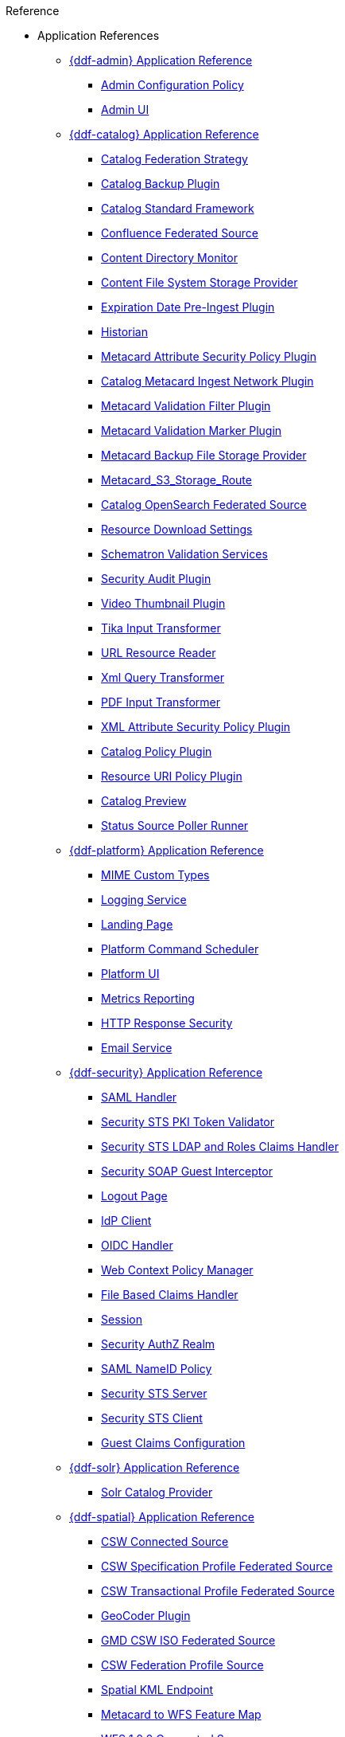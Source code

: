 .Reference
* Application References
** xref:appReferences/mg-admin.adoc[{ddf-admin} Application Reference]
*** xref:tables/AdminConfigPolicy.adoc[Admin Configuration Policy]
*** xref:tables/admin.ui.configuration.adoc[Admin UI]

** xref:appReferences/mg-catalog.adoc[{ddf-catalog} Application Reference]
*** xref:tables/CachingFederationStrategy.adoc[Catalog Federation Strategy]
*** xref:tables/CatalogBackupPlugin.adoc[Catalog Backup Plugin]
*** xref:tables/CatalogFrameworkImpl.adoc[Catalog Standard Framework]
*** xref:tables/Confluence_Federated_Source.adoc[Confluence Federated Source]
*** xref:tables/ContentDirectoryMonitor.adoc[Content Directory Monitor]
*** xref:tables/ContentFileSystemStorageProvider.adoc[Content File System Storage Provider]
*** xref:tables/ExpirationDatePlugin.adoc[Expiration Date Pre-Ingest Plugin]
*** xref:tables/Historian.adoc[Historian]
*** xref:tables/MetacardAttributePlugin.adoc[Metacard Attribute Security Policy Plugin]

*** xref:tables/MetacardIngestNetworkPlugin.adoc[Catalog Metacard Ingest Network Plugin]
*** xref:tables/MetacardValidityFilterPlugin.adoc[Metacard Validation Filter Plugin]
*** xref:tables/MetacardValidityMarkerPlugin.adoc[Metacard Validation Marker Plugin]
*** xref:tables/Metacard_File_Storage_Route.adoc[Metacard Backup File Storage Provider]
*** xref:tables/Metacard_S3_Storage_Route.adoc[Metacard_S3_Storage_Route]
*** xref:tables/OpenSearchSource.adoc[Catalog OpenSearch Federated Source]
*** xref:tables/ReliableResourceDownload.adoc[Resource Download Settings]
*** xref:tables/SchematronValidationService.adoc[Schematron Validation Services]
*** xref:tables/SecurityAuditPlugin.adoc[Security Audit Plugin]
*** xref:tables/VideoThumbnailPlugin.adoc[Video Thumbnail Plugin]
*** xref:tables/TikaInputTransformer.adoc[Tika Input Transformer]
*** xref:tables/URLResourceReader.adoc[URL Resource Reader]
*** xref:tables/XmlResponseQueueTransformer.adoc[Xml Query Transformer]
*** xref:tables/ddf.catalog.transformer.input.pdf.PdfInputTransformer.adoc[PDF Input Transformer]
*** xref:tables/XmlAttributePlugin.adoc[XML Attribute Security Policy Plugin]
*** xref:tables/security.CatalogPolicy.adoc[Catalog Policy Plugin]
*** xref:tables/security.ResourceUriPolicy.adoc[Resource URI Policy Plugin]
*** xref:tables/org.codice.ddf.transformer.preview.adoc[Catalog Preview]
*** xref:tables/sourcePoller.adoc[Status Source Poller Runner]

** xref:appReferences/mg-platform.adoc[{ddf-platform} Application Reference]
*** xref:tables/DDF_Custom_Mime_Type_Resolver.adoc[MIME Custom Types]
*** xref:tables/LoggingService.adoc[Logging Service]
*** xref:tables/landingpage.properties.adoc[Landing Page]
*** xref:tables/scheduler.Command.adoc[Platform Command Scheduler]
*** xref:tables/platform.ui.config.adoc[Platform UI]


*** xref:tables/MetricsReporting.adoc[Metrics Reporting]
*** xref:tables/ResponseHeaderConfig.adoc[HTTP Response Security]
*** xref:tables/SmtpClientImpl.adoc[Email Service]

** xref:appReferences/mg-security.adoc[{ddf-security} Application Reference]
*** xref:tables/idpHandler.adoc[SAML Handler]
*** xref:tables/validator.pki.adoc[Security STS PKI Token Validator]
*** xref:tables/Claims_Handler_Manager.adoc[Security STS LDAP and Roles Claims Handler]
*** xref:tables/GuestInterceptor.adoc[Security SOAP Guest Interceptor]
*** xref:tables/LogoutRequestService.adoc[Logout Page]
*** xref:tables/IdpMetadata.adoc[IdP Client]
*** xref:tables/OidcHandler.adoc[OIDC Handler]
*** xref:tables/PolicyManager.adoc[Web Context Policy Manager]

*** xref:tables/PropertyFileClaimsHandler.adoc[File Based Claims Handler]
*** xref:tables/Session.adoc[Session]
*** xref:tables/pdp.realm.AuthzRealm.adoc[Security AuthZ Realm]
*** xref:tables/service.SecurityManager.adoc[SAML NameID Policy]
*** xref:tables/sts.adoc[Security STS Server]
*** xref:tables/sts.client.configuration.adoc[Security STS Client]
*** xref:tables/sts.guestclaims.adoc[Guest Claims Configuration]

** xref:appReferences/mg-solr.adoc[{ddf-solr} Application Reference]
*** xref:tables/SolrCatalogProvider.adoc[Solr Catalog Provider]

** xref:appReferences/mg-spatial.adoc[{ddf-spatial} Application Reference]
*** xref:tables/Csw_Connected_Source.adoc[CSW Connected Source]
*** xref:tables/Csw_Federated_Source.adoc[CSW Specification Profile Federated Source]
*** xref:tables/Csw_Xactional_Fed_Source.adoc[CSW Transactional Profile Federated Source]
*** xref:tables/GeoCoderPlugin.adoc[GeoCoder Plugin]
*** xref:tables/Gmd_Csw_Federated_Source.adoc[GMD CSW ISO Federated Source]
*** xref:tables/Csw_Federation_Profile_Source.adoc[CSW Federation Profile Source]
*** xref:tables/KmlEndpoint.adoc[Spatial KML Endpoint]
*** xref:tables/MetacardMapper.adoc[Metacard to WFS Feature Map]
*** xref:tables/Wfs_v1_0_0_Connected_Source.adoc[WFS 1.0.0 Connected Source]
*** xref:tables/Wfs_v1_0_0_Federated_Source.adoc[WFS v1.0.0 Federated Source]
*** xref:tables/Wfs_v1_1_0_Federated_Source.adoc[WFS 1.1.0 Federated Source]
*** xref:tables/Wfs_v2_0_0_Connected_Source.adoc[WFS 2.0.0 Connected Source]
*** xref:tables/Wfs_v2_0_0_Federated_Source.adoc[WFS 2.0.0 Federated Source]
*** xref:tables/spatial.kml.style.adoc[Spatial KML Style Map Entry]

** xref:appReferences/mg-ui.adoc[{ddf-ui} Application Reference]
*** xref:tables/EmailNotifier.adoc[Email Notifier]
*** xref:tables/FacetWhitelist.adoc[Facet Attribute Whitelist]
*** xref:tables/RedirectServlet.adoc[Search UI Redirect]
*** xref:tables/ui.security.adoc[Catalog UI Search Workspace Security]

* xref:whitelists/whitelist-intro.adoc[Application Whitelists]
** xref:whitelists/removed-whitelist.adoc[Packages Removed From Whitelist]
** xref:whitelists/catalog-whitelist.adoc[{ddf-catalog} Whitelist]
** xref:whitelists/platform-whitelist.adoc[{ddf-platform} Whitelist]
** xref:whitelists/security-whitelist.adoc[{ddf-security} Whitelist]
** xref:whitelists/solr-whitelist.adoc[{ddf-solr} Whitelist]
** xref:whitelists/spatial-whitelist.adoc[{ddf-spatial} Whitelist]

* xref:dependencyList/dependency-list-intro.adoc[{branding} Dependency List]
** xref:dependencyList/ddf-dependency-list.adoc[Java Dependency List]
** xref:dependencyList/js-dependency-list.adoc[JavaScript Dependency List]






